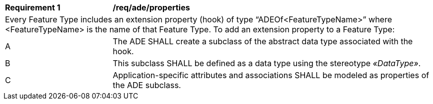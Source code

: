 [[req_ade_properties]]
[cols="2,6"]
|===
^|*Requirement  {counter:req-id}* |*/req/ade/properties*
2+|Every Feature Type includes an extension property (hook) of type “ADEOf<FeatureTypeName>” where <FeatureTypeName> is the name of that Feature Type. To add an extension property to a Feature Type:
^|A |The ADE SHALL create a subclass of the abstract data type associated with the hook.
^|B |This subclass SHALL be defined as a data type using the stereotype _&#171;DataType&#187;_.
^|C |Application-specific attributes and associations SHALL be modeled as properties of the ADE subclass.
|===
